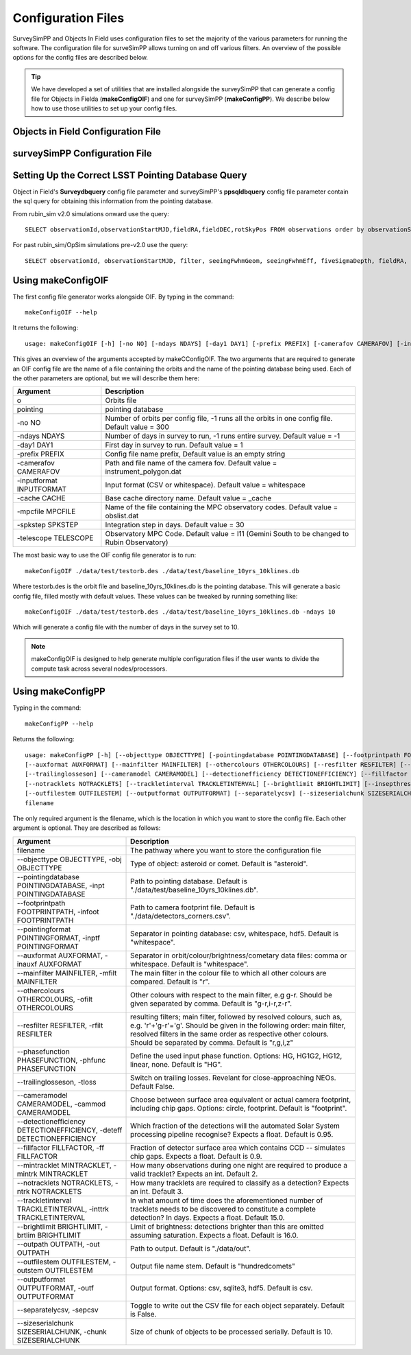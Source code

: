 Configuration Files
=====================

SurveySimPP and Objects In Field uses configuration files to set the majority of the various parameters for running the software. The configuration file for surveSimPP allows turning on and off various filters. An overview of the possible options for the config files are described below. 

.. tip::
  We have developed  a set of utilities that are installed alongside the surveySimPP that can generate a config file for Objects in Fielda (**makeConfigOIF**) and one for surveySimPP (**makeConfigPP**). We describe below how to use those utilities to set up your config files. 

Objects in Field Configuration File
------------------------------------


surveySimPP Configuration File
------------------------------------


 .. _database_query:

Setting Up the Correct LSST Pointing Database Query
---------------------------------------------------

Object in Field's **Surveydbquery** config file parameter and surveySimPP's **ppsqldbquery** config file parameter contain the sql query for obtaining this information from the pointing database.

From rubin_sim v2.0 simulations onward use the query::

  SELECT observationId,observationStartMJD,fieldRA,fieldDEC,rotSkyPos FROM observations order by observationStartMJD

For past rubin_sim/OpSim simulations pre-v2.0 use the query::

  SELECT observationId, observationStartMJD, filter, seeingFwhmGeom, seeingFwhmEff, fiveSigmaDepth, fieldRA, fieldDec, rotSkyPos FROM SummaryAllProps order by observationId



Using makeConfigOIF
---------------------
The first config file generator works alongside OIF. By typing in the command::

   makeConfigOIF --help

It returns the following::

  usage: makeConfigOIF [-h] [-no NO] [-ndays NDAYS] [-day1 DAY1] [-prefix PREFIX] [-camerafov CAMERAFOV] [-inputformat INPUTFORMAT] [-cache CACHE] [-mpcfile MPCFILE][-spkstep SPKSTEP] [-telescope TELESCOPE] o pointing

This gives an overview of the arguments accepted by makeCConfigOIF. The two arguments that are required to generate an OIF config file are the name of a file containing 
the orbits and the name of the pointing database being used. Each of the other parameters are optional, 
but we will describe them here:



+--------------------------+----------------------------------------------------------------------------------------------------+
| Argument                 | Description                                                                                        |
+==========================+====================================================================================================+
| o                        | Orbits file                                                                                        |
+--------------------------+----------------------------------------------------------------------------------------------------+
| pointing                 | pointing database                                                                                  |
+--------------------------+----------------------------------------------------------------------------------------------------+
| -no NO                   | Number of orbits per config file, -1 runs all the orbits in one config file. Default value = 300   | 
+--------------------------+----------------------------------------------------------------------------------------------------+
| -ndays NDAYS             | Number of days in survey to run, -1 runs entire survey. Default value = -1                         | 
+--------------------------+----------------------------------------------------------------------------------------------------+
| -day1 DAY1               | First day in survey to run. Default value = 1                                                      | 
+--------------------------+----------------------------------------------------------------------------------------------------+
| -prefix PREFIX           | Config file name prefix, Default value is an empty string                                          | 
+--------------------------+----------------------------------------------------------------------------------------------------+
| -camerafov CAMERAFOV     | Path and file name of the camera fov. Default value = instrument_polygon.dat                       | 
+--------------------------+----------------------------------------------------------------------------------------------------+
| -inputformat INPUTFORMAT | Input format (CSV or whitespace). Default value = whitespace                                       | 
+--------------------------+----------------------------------------------------------------------------------------------------+
| -cache CACHE             | Base cache directory name. Default value = _cache                                                  | 
+--------------------------+----------------------------------------------------------------------------------------------------+
| -mpcfile MPCFILE         | Name of the file containing the MPC observatory codes. Default value = obslist.dat                 | 
+--------------------------+----------------------------------------------------------------------------------------------------+
| -spkstep SPKSTEP         | Integration step in days. Default value = 30                                                       | 
+--------------------------+----------------------------------------------------------------------------------------------------+
| -telescope TELESCOPE     | Observatory MPC Code. Default value = I11 (Gemini South to be changed to Rubin Observatory)        |
+--------------------------+----------------------------------------------------------------------------------------------------+


The most basic way to use the OIF config file generator is to run::

  makeConfigOIF ./data/test/testorb.des ./data/test/baseline_10yrs_10klines.db

Where testorb.des is the orbit file and baseline_10yrs_10klines.db is the pointing database. This will generate 
a basic config file, filled mostly with default values. These values can be tweaked by running something like::

  makeConfigOIF ./data/test/testorb.des ./data/test/baseline_10yrs_10klines.db -ndays 10
  
Which will generate a config file with the number of days in the survey set to 10.


.. note::
   makeConfigOIF is designed to help generate multiple configuration files if the user wants to divide the compute task across several nodes/processors.

Using makeConfigPP
-------------------------------------
Typing in the command::

   makeConfigPP --help

Returns the following::

  usage: makeConfigPP [-h] [--objecttype OBJECTTYPE] [-pointingdatabase POINTINGDATABASE] [--footprintpath FOOTPRINTPATH] [--pointingformat POINTINGFORMAT]
  [--auxformat AUXFORMAT] [--mainfilter MAINFILTER] [--othercolours OTHERCOLOURS] [--resfilter RESFILTER] [--phasefunction PHASEFUNCTION]
  [--trailinglosseson] [--cameramodel CAMERAMODEL] [--detectionefficiency DETECTIONEFFICIENCY] [--fillfactor FILLFACTOR] [--mintracklet MINTRACKLET]
  [--notracklets NOTRACKLETS] [--trackletinterval TRACKLETINTERVAL] [--brightlimit BRIGHTLIMIT] [--insepthreshold INSEPTHRESHOLD] [--outpath OUTPATH]
  [--outfilestem OUTFILESTEM] [--outputformat OUTPUTFORMAT] [--separatelycsv] [--sizeserialchunk SIZESERIALCHUNK]
  filename

The only required argument is the filename, which is the location in which you want to store the config file. Each other argument is optional.
They are described as follows:

+------------------------------------------------------------------------------+----------------------------------------------------------------------------------------------------------------------------------------------------------------------------------------------------------------------------------------------------------------------+
| Argument                                                                     | Description                                                                                                                                                                                                                                                          |
+==============================================================================+======================================================================================================================================================================================================================================================================+
| filename                                                                     | The pathway where you want to store the configuration file                                                                                                                                                                                                           |
+------------------------------------------------------------------------------+----------------------------------------------------------------------------------------------------------------------------------------------------------------------------------------------------------------------------------------------------------------------+
| --objecttype OBJECTTYPE, -obj OBJECTTYPE                                     | Type of object: asteroid or comet. Default is "asteroid".                                                                                                                                                                                                            |
+------------------------------------------------------------------------------+----------------------------------------------------------------------------------------------------------------------------------------------------------------------------------------------------------------------------------------------------------------------+
| --pointingdatabase POINTINGDATABASE, -inpt POINTINGDATABASE                  | Path to pointing database. Default is "./data/test/baseline_10yrs_10klines.db".                                                                                                                                                                                      |
+------------------------------------------------------------------------------+----------------------------------------------------------------------------------------------------------------------------------------------------------------------------------------------------------------------------------------------------------------------+
| --footprintpath FOOTPRINTPATH, -infoot FOOTPRINTPATH                         | Path to camera footprint file. Default is "./data/detectors_corners.csv".                                                                                                                                                                                            | 
+------------------------------------------------------------------------------+----------------------------------------------------------------------------------------------------------------------------------------------------------------------------------------------------------------------------------------------------------------------+
| --pointingformat POINTINGFORMAT, -inptf POINTINGFORMAT                       |  Separator in pointing database: csv, whitespace, hdf5. Default is "whitespace".                                                                                                                                                                                     | 
+------------------------------------------------------------------------------+----------------------------------------------------------------------------------------------------------------------------------------------------------------------------------------------------------------------------------------------------------------------+
| --auxformat AUXFORMAT, -inauxf AUXFORMAT                                     | Separator in orbit/colour/brightness/cometary data files: comma or whitespace. Default is "whitespace".                                                                                                                                                              | 
+------------------------------------------------------------------------------+----------------------------------------------------------------------------------------------------------------------------------------------------------------------------------------------------------------------------------------------------------------------+
| --mainfilter MAINFILTER, -mfilt MAINFILTER                                   | The main filter in the colour file to which all other colours are compared. Default is "r".                                                                                                                                                                          | 
+------------------------------------------------------------------------------+----------------------------------------------------------------------------------------------------------------------------------------------------------------------------------------------------------------------------------------------------------------------+
| --othercolours OTHERCOLOURS, -ofilt OTHERCOLOURS                             | Other colours with respect to the main filter, e.g g-r. Should be given separated by comma. Default is "g-r,i-r,z-r".                                                                                                                                                | 
+------------------------------------------------------------------------------+----------------------------------------------------------------------------------------------------------------------------------------------------------------------------------------------------------------------------------------------------------------------+
| --resfilter RESFILTER, -rfilt RESFILTER                                      | resulting filters; main filter, followed by resolved colours, such as, e.g. 'r'+'g-r'='g'. Should be given in the following order: main filter, resolved filters in the same order as respective other colours. Should be separated by comma. Default is "r,g,i,z"   | 
+------------------------------------------------------------------------------+----------------------------------------------------------------------------------------------------------------------------------------------------------------------------------------------------------------------------------------------------------------------+
| --phasefunction PHASEFUNCTION, -phfunc PHASEFUNCTION                         | Define the used input phase function. Options: HG, HG1G2, HG12, linear, none. Default is "HG".                                                                                                                                                                       | 
+------------------------------------------------------------------------------+----------------------------------------------------------------------------------------------------------------------------------------------------------------------------------------------------------------------------------------------------------------------+
| --trailinglosseson, -tloss                                                   |Switch on trailing losses. Revelant for close-approaching NEOs. Default False.                                                                                                                                                                                        | 
+------------------------------------------------------------------------------+----------------------------------------------------------------------------------------------------------------------------------------------------------------------------------------------------------------------------------------------------------------------+
| --cameramodel CAMERAMODEL, -cammod CAMERAMODEL                               | Choose between surface area equivalent or actual camera footprint, including chip gaps. Options: circle, footprint. Default is "footprint".                                                                                                                          | 
+------------------------------------------------------------------------------+----------------------------------------------------------------------------------------------------------------------------------------------------------------------------------------------------------------------------------------------------------------------+
| --detectionefficiency DETECTIONEFFICIENCY, -deteff DETECTIONEFFICIENCY       | Which fraction of the detections will the automated Solar System processing pipeline recognise? Expects a float. Default is 0.95.                                                                                                                                    |
+------------------------------------------------------------------------------+----------------------------------------------------------------------------------------------------------------------------------------------------------------------------------------------------------------------------------------------------------------------+
| --fillfactor FILLFACTOR, -ff FILLFACTOR                                      |  Fraction of detector surface area which contains CCD -- simulates chip gaps. Expects a float. Default is 0.9.                                                                                                                                                       | 
+------------------------------------------------------------------------------+----------------------------------------------------------------------------------------------------------------------------------------------------------------------------------------------------------------------------------------------------------------------+
| --mintracklet MINTRACKLET, -mintrk MINTRACKLET                               | How many observations during one night are required to produce a valid tracklet? Expects an int. Default 2.                                                                                                                                                          | 
+------------------------------------------------------------------------------+----------------------------------------------------------------------------------------------------------------------------------------------------------------------------------------------------------------------------------------------------------------------+
| --notracklets NOTRACKLETS, -ntrk NOTRACKLETS                                 | How many tracklets are required to classify as a detection? Expects an int. Default 3.                                                                                                                                                                               | 
+------------------------------------------------------------------------------+----------------------------------------------------------------------------------------------------------------------------------------------------------------------------------------------------------------------------------------------------------------------+
|  --trackletinterval TRACKLETINTERVAL, -inttrk TRACKLETINTERVAL               | In what amount of time does the aforementioned number of tracklets needs to be discovered to constitute a complete detection? In days. Expects a float. Default 15.0.                                                                                                | 
+------------------------------------------------------------------------------+----------------------------------------------------------------------------------------------------------------------------------------------------------------------------------------------------------------------------------------------------------------------+
| --brightlimit BRIGHTLIMIT, -brtlim BRIGHTLIMIT                               | Limit of brightness: detections brighter than this are omitted assuming saturation. Expects a float. Default is 16.0.                                                                                                                                                | 
+------------------------------------------------------------------------------+----------------------------------------------------------------------------------------------------------------------------------------------------------------------------------------------------------------------------------------------------------------------+
| --outpath OUTPATH, -out OUTPATH                                              |  Path to output. Default is "./data/out".                                                                                                                                                                                                                            |                                                                                                                                            
+------------------------------------------------------------------------------+----------------------------------------------------------------------------------------------------------------------------------------------------------------------------------------------------------------------------------------------------------------------+
| --outfilestem OUTFILESTEM, -outstem OUTFILESTEM                              |  Output file name stem. Default is "hundredcomets"                                                                                                                                                                                                                   | 
+------------------------------------------------------------------------------+----------------------------------------------------------------------------------------------------------------------------------------------------------------------------------------------------------------------------------------------------------------------+
| --outputformat OUTPUTFORMAT, -outf OUTPUTFORMAT                              | Output format. Options: csv, sqlite3, hdf5. Default is csv.                                                                                                                                                                                                          |
+------------------------------------------------------------------------------+----------------------------------------------------------------------------------------------------------------------------------------------------------------------------------------------------------------------------------------------------------------------+
| --separatelycsv, -sepcsv                                                     | Toggle to write out the CSV file for each object separately. Default is False.                                                                                                                                                                                       | 
+------------------------------------------------------------------------------+----------------------------------------------------------------------------------------------------------------------------------------------------------------------------------------------------------------------------------------------------------------------+
| --sizeserialchunk SIZESERIALCHUNK, -chunk SIZESERIALCHUNK                    |  Size of chunk of objects to be processed serially. Default is 10.                                                                                                                                                                                                   | 
+------------------------------------------------------------------------------+----------------------------------------------------------------------------------------------------------------------------------------------------------------------------------------------------------------------------------------------------------------------+



